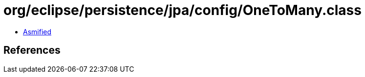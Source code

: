 = org/eclipse/persistence/jpa/config/OneToMany.class

 - link:OneToMany-asmified.java[Asmified]

== References

